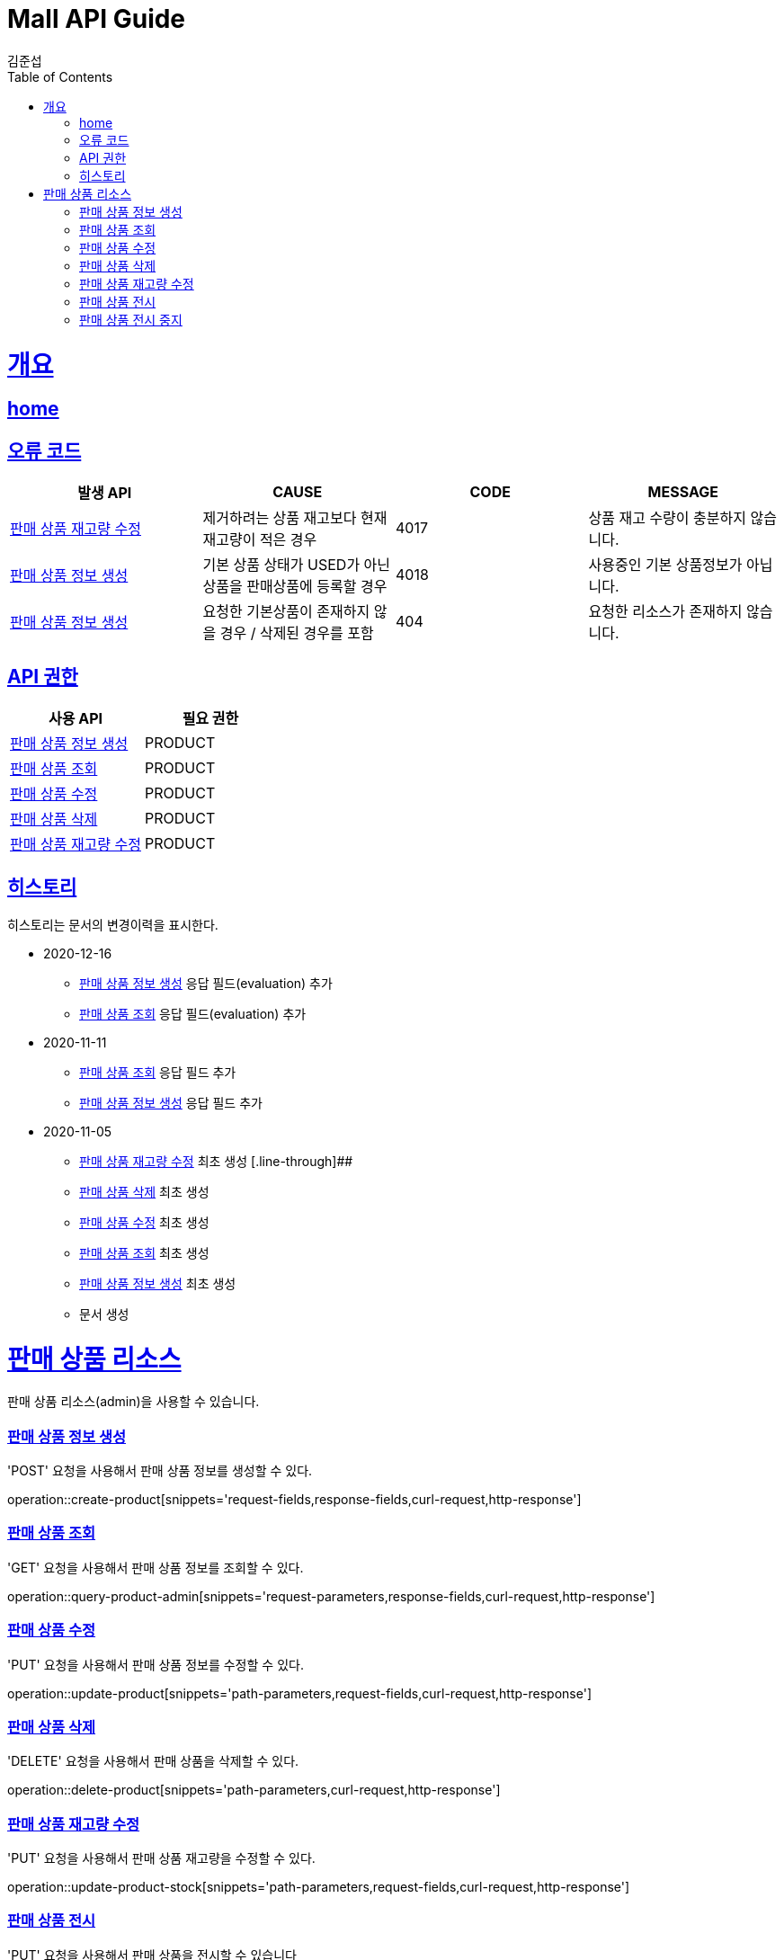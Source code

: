= Mall API Guide
김준섭;
:doctype: book
:icons: font
:source-highlighter: highlightjs
:toc: left
:toclevels: 2
:sectlinks:
:operation-curl-request-title: Example request
:operation-http-response-title: Example response
:docinfo: shared-head

[[overview]]
= 개요

== link:/docs/index.html[home]

[[overview-error-verbs]]
== 오류 코드

|===
| 발생 API | CAUSE | CODE | MESSAGE

| <<resources-product-stock-update>>
| 제거하려는 상품 재고보다 현재 재고량이 적은 경우
| 4017
| 상품 재고 수량이 충분하지 않습니다.

| <<resources-product-create>>
| 기본 상품 상태가 USED가 아닌 상품을 판매상품에 등록할 경우
| 4018
| 사용중인 기본 상품정보가 아닙니다.

| <<resources-product-create>>
| 요청한 기본상품이 존재하지 않을 경우 / 삭제된 경우를 포함
| 404
| 요청한 리소스가 존재하지 않습니다.


|
|===

[[overview-api-grant]]
== API 권한

|===
| 사용 API | 필요 권한

| <<resources-product-create>>
| PRODUCT

| <<resources-product-query>>
| PRODUCT

| <<resources-product-update>>
| PRODUCT

| <<resources-product-delete>>
| PRODUCT

| <<resources-product-stock-update>>
| PRODUCT

|
|===

[[history]]
== 히스토리

히스토리는 문서의 변경이력을 표시한다.

- 2020-12-16

* <<resources-product-create>> 응답 필드(evaluation) 추가

* <<resources-product-query>> 응답 필드(evaluation) 추가

- 2020-11-11

* <<resources-product-query>> 응답 필드 추가

* <<resources-product-create>> 응답 필드 추가


- 2020-11-05

* <<resources-product-stock-update>> 최초 생성 [.line-through]##
* <<resources-product-delete>> 최초 생성

* <<resources-product-update>> 최초 생성

* <<resources-product-query>> 최초 생성

* <<resources-product-create>> 최초 생성

* 문서 생성

[[resources-base-product]]
= 판매 상품 리소스

판매 상품 리소스(admin)을 사용할 수 있습니다.

[[resources-product-create]]
=== 판매 상품 정보 생성

'POST' 요청을 사용해서 판매 상품 정보를 생성할 수 있다.

operation::create-product[snippets='request-fields,response-fields,curl-request,http-response']

[[resources-product-query]]
=== 판매 상품 조회

'GET' 요청을 사용해서 판매 상품 정보를 조회할 수 있다.

operation::query-product-admin[snippets='request-parameters,response-fields,curl-request,http-response']

[[resources-product-update]]
=== 판매 상품 수정

'PUT' 요청을 사용해서 판매 상품 정보를 수정할 수 있다.

operation::update-product[snippets='path-parameters,request-fields,curl-request,http-response']

[[resources-product-delete]]
=== 판매 상품 삭제

'DELETE' 요청을 사용해서 판매 상품을 삭제할 수 있다.

operation::delete-product[snippets='path-parameters,curl-request,http-response']

[[resources-product-stock-update]]
=== 판매 상품 재고량 수정

'PUT' 요청을 사용해서 판매 상품 재고량을 수정할 수 있다.

operation::update-product-stock[snippets='path-parameters,request-fields,curl-request,http-response']

[[resources-product-used-update]]
=== 판매 상품 전시

'PUT' 요청을 사용해서 판매 상품을 전시할 수 있습니다

operation::update-product-used[snippets='path-parameters,curl-request,http-response']

[[resources-product-unused-update]]
=== 판매 상품 전시 중지

'PUT' 요청을 사용해서 판매 상품을 전시할 수 있습니다

operation::update-product-unused[snippets='path-parameters,curl-request,http-response']
